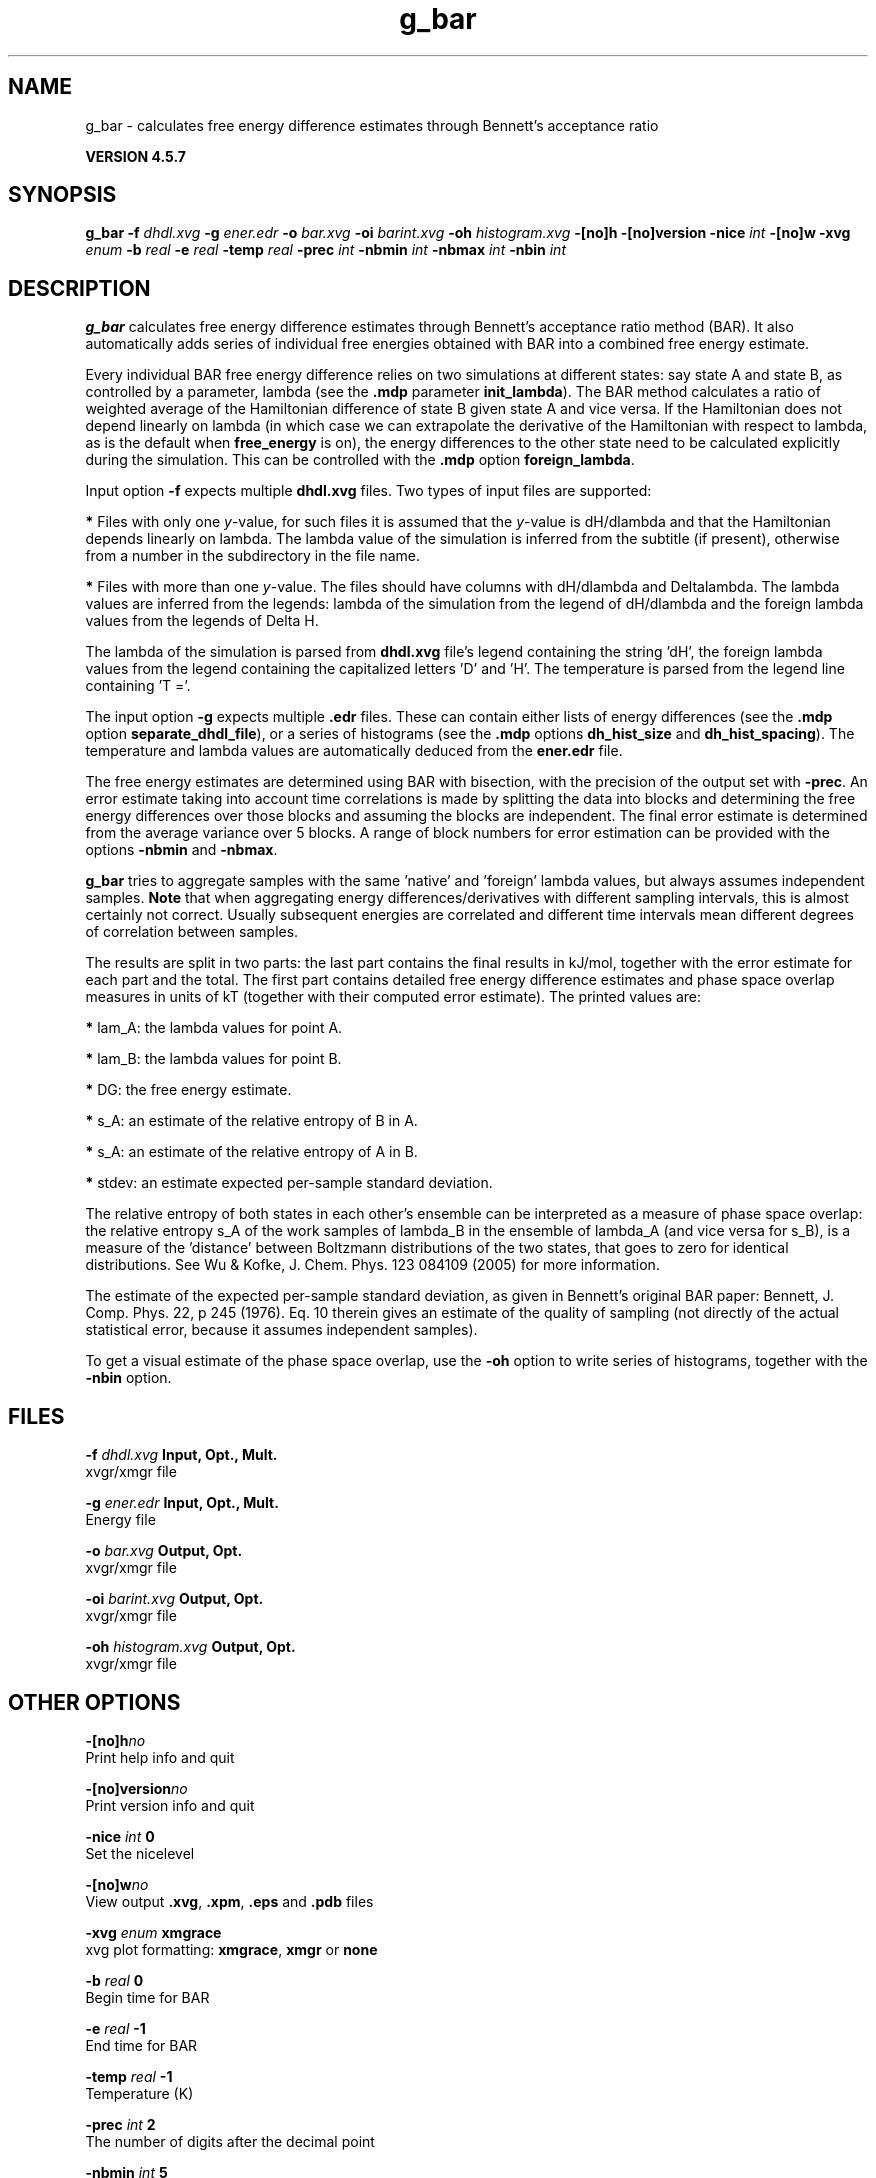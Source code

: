 .TH g_bar 1 "Fri 19 Apr 2013" "" "GROMACS suite, VERSION 4.5.7"
.SH NAME
g_bar - calculates free energy difference estimates through Bennett's acceptance ratio

.B VERSION 4.5.7
.SH SYNOPSIS
\f3g_bar\fP
.BI "\-f" " dhdl.xvg "
.BI "\-g" " ener.edr "
.BI "\-o" " bar.xvg "
.BI "\-oi" " barint.xvg "
.BI "\-oh" " histogram.xvg "
.BI "\-[no]h" ""
.BI "\-[no]version" ""
.BI "\-nice" " int "
.BI "\-[no]w" ""
.BI "\-xvg" " enum "
.BI "\-b" " real "
.BI "\-e" " real "
.BI "\-temp" " real "
.BI "\-prec" " int "
.BI "\-nbmin" " int "
.BI "\-nbmax" " int "
.BI "\-nbin" " int "
.SH DESCRIPTION
\&\fB g_bar\fR calculates free energy difference estimates through 
\&Bennett's acceptance ratio method (BAR). It also automatically
\&adds series of individual free energies obtained with BAR into
\&a combined free energy estimate.


\&Every individual BAR free energy difference relies on two 
\&simulations at different states: say state A and state B, as
\&controlled by a parameter, lambda (see the \fB .mdp\fR parameter
\&\fB init_lambda\fR). The BAR method calculates a ratio of weighted
\&average of the Hamiltonian difference of state B given state A and
\&vice versa. If the Hamiltonian does not depend linearly on lambda
\&(in which case we can extrapolate the derivative of the Hamiltonian
\&with respect to lambda, as is the default when \fB free_energy\fR is on),
\&the energy differences to the other state need to be calculated
\&explicitly during the simulation. This can be controlled with
\&the \fB .mdp\fR option \fB foreign_lambda\fR.


\&Input option \fB \-f\fR expects multiple \fB dhdl.xvg\fR files. 
\&Two types of input files are supported:

\&\fB *\fR  Files with only one \fI y\fR\-value, for such files it is assumed 
\&   that the \fI y\fR\-value is dH/dlambda and that the Hamiltonian depends 
\&   linearly on lambda. The lambda value of the simulation is inferred 
\&   from the subtitle (if present), otherwise from a number in the
\&   subdirectory in the file name.
\&

\&\fB *\fR  Files with more than one \fI y\fR\-value. The files should have columns 
\&   with dH/dlambda and Deltalambda. The lambda values are inferred 
\&   from the legends: lambda of the simulation from the legend of dH/dlambda 
\&   and the foreign lambda values from the legends of Delta H.


\&The lambda of the simulation is parsed from \fB dhdl.xvg\fR file's legend 
\&containing the string 'dH', the foreign lambda values from the legend 
\&containing the capitalized letters 'D' and 'H'. The temperature 
\&is parsed from the legend line containing 'T ='.


\&The input option \fB \-g\fR expects multiple \fB .edr\fR files. 
\&These can contain either lists of energy differences (see the
\&\fB .mdp\fR option \fB separate_dhdl_file\fR), or a series of histograms
\&(see the \fB .mdp\fR options \fB dh_hist_size\fR and \fB dh_hist_spacing\fR).
\&The temperature and lambda values are automatically deduced from
\&the \fB ener.edr\fR file.

The free energy estimates are determined using BAR with bisection, 
\&with the precision of the output set with \fB \-prec\fR. 
\&An error estimate taking into account time correlations 
\&is made by splitting the data into blocks and determining 
\&the free energy differences over those blocks and assuming 
\&the blocks are independent. 
\&The final error estimate is determined from the average variance 
\&over 5 blocks. A range of block numbers for error estimation can 
\&be provided with the options \fB \-nbmin\fR and \fB \-nbmax\fR.


\&\fB g_bar\fR tries to aggregate samples with the same 'native' and 'foreign'
\&lambda values, but always assumes independent samples. \fB Note\fR that
\&when aggregating energy differences/derivatives with different
\&sampling intervals, this is almost certainly not correct. Usually
\&subsequent energies are correlated and different time intervals mean
\&different degrees of correlation between samples.


\&The results are split in two parts: the last part contains the final 
\&results in kJ/mol, together with the error estimate for each part 
\&and the total. The first part contains detailed free energy 
\&difference estimates and phase space overlap measures in units of 
\&kT (together with their computed error estimate). The printed 
\&values are:

\&\fB *\fR  lam_A: the lambda values for point A.

\&\fB *\fR  lam_B: the lambda values for point B.

\&\fB *\fR     DG: the free energy estimate.

\&\fB *\fR    s_A: an estimate of the relative entropy of B in A.

\&\fB *\fR    s_A: an estimate of the relative entropy of A in B.

\&\fB *\fR  stdev: an estimate expected per\-sample standard deviation.


\&The relative entropy of both states in each other's ensemble can be 
\&interpreted as a measure of phase space overlap: 
\&the relative entropy s_A of the work samples of lambda_B in the 
\&ensemble of lambda_A (and vice versa for s_B), is a 
\&measure of the 'distance' between Boltzmann distributions of 
\&the two states, that goes to zero for identical distributions. See 
\&Wu & Kofke, J. Chem. Phys. 123 084109 (2005) for more information.
\&


\&The estimate of the expected per\-sample standard deviation, as given 
\&in Bennett's original BAR paper: Bennett, J. Comp. Phys. 22, p 245 (1976).
\&Eq. 10 therein gives an estimate of the quality of sampling (not directly
\&of the actual statistical error, because it assumes independent samples).


\&To get a visual estimate of the phase space overlap, use the 
\&\fB \-oh\fR option to write series of histograms, together with the 
\&\fB \-nbin\fR option.


.SH FILES
.BI "\-f" " dhdl.xvg" 
.B Input, Opt., Mult.
 xvgr/xmgr file 

.BI "\-g" " ener.edr" 
.B Input, Opt., Mult.
 Energy file 

.BI "\-o" " bar.xvg" 
.B Output, Opt.
 xvgr/xmgr file 

.BI "\-oi" " barint.xvg" 
.B Output, Opt.
 xvgr/xmgr file 

.BI "\-oh" " histogram.xvg" 
.B Output, Opt.
 xvgr/xmgr file 

.SH OTHER OPTIONS
.BI "\-[no]h"  "no    "
 Print help info and quit

.BI "\-[no]version"  "no    "
 Print version info and quit

.BI "\-nice"  " int" " 0" 
 Set the nicelevel

.BI "\-[no]w"  "no    "
 View output \fB .xvg\fR, \fB .xpm\fR, \fB .eps\fR and \fB .pdb\fR files

.BI "\-xvg"  " enum" " xmgrace" 
 xvg plot formatting: \fB xmgrace\fR, \fB xmgr\fR or \fB none\fR

.BI "\-b"  " real" " 0     " 
 Begin time for BAR

.BI "\-e"  " real" " \-1    " 
 End time for BAR

.BI "\-temp"  " real" " \-1    " 
 Temperature (K)

.BI "\-prec"  " int" " 2" 
 The number of digits after the decimal point

.BI "\-nbmin"  " int" " 5" 
 Minimum number of blocks for error estimation

.BI "\-nbmax"  " int" " 5" 
 Maximum number of blocks for error estimation

.BI "\-nbin"  " int" " 100" 
 Number of bins for histogram output

.SH SEE ALSO
.BR gromacs(7)

More information about \fBGROMACS\fR is available at <\fIhttp://www.gromacs.org/\fR>.
